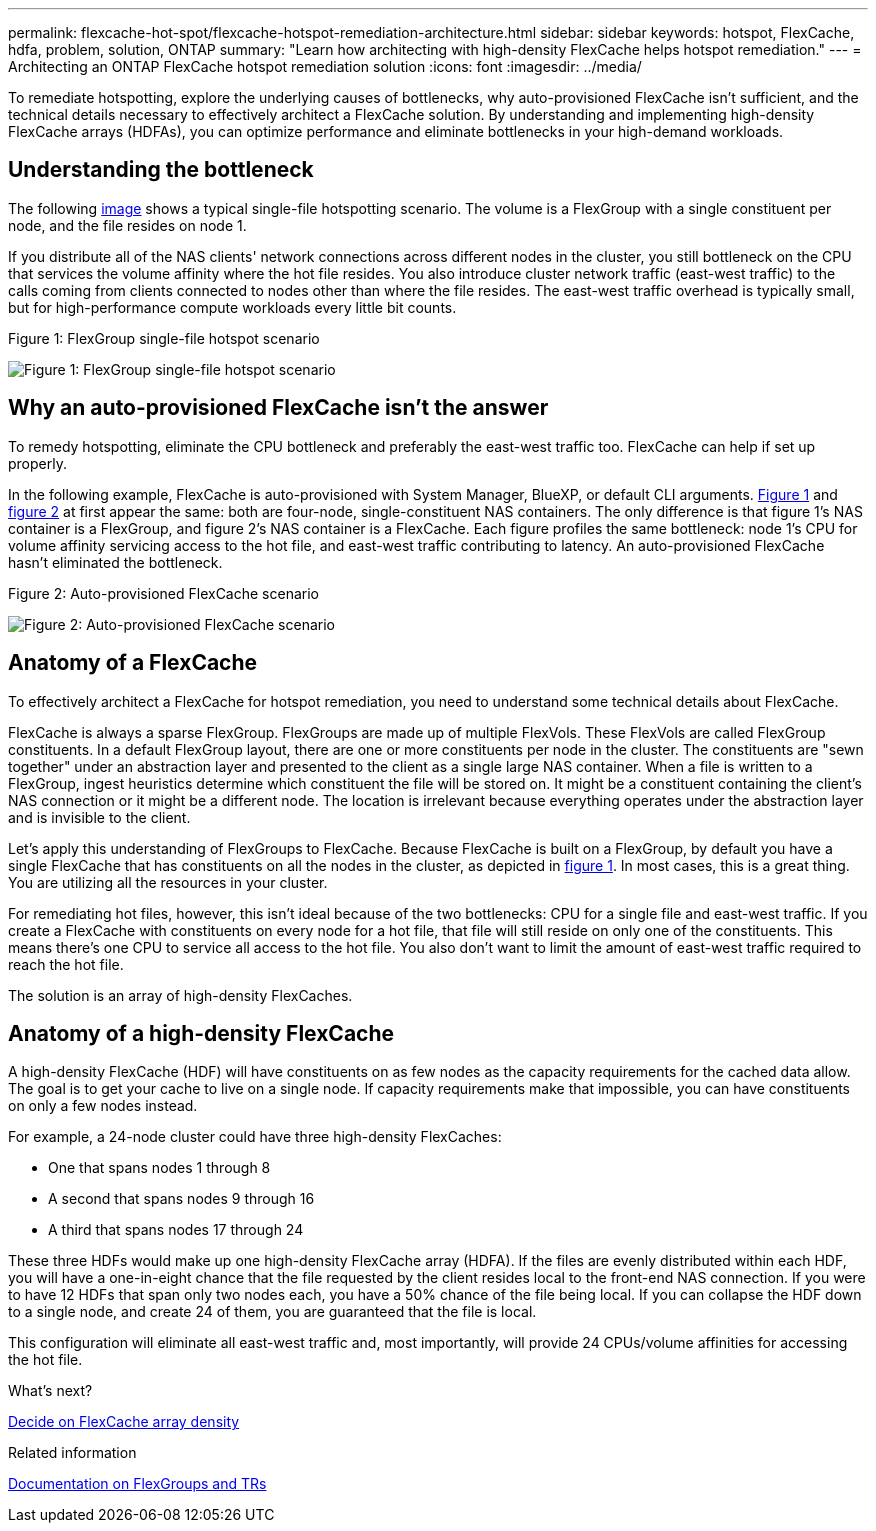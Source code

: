 ---
permalink: flexcache-hot-spot/flexcache-hotspot-remediation-architecture.html
sidebar: sidebar
keywords: hotspot, FlexCache, hdfa, problem, solution, ONTAP
summary: "Learn how architecting with high-density FlexCache helps hotspot remediation."
---
= Architecting an ONTAP FlexCache hotspot remediation solution
:icons: font
:imagesdir: ../media/

[.lead]
To remediate hotspotting, explore the underlying causes of bottlenecks, why auto-provisioned FlexCache isn't sufficient, and the technical details necessary to effectively architect a FlexCache solution. By understanding and implementing high-density FlexCache arrays (HDFAs), you can optimize performance and eliminate bottlenecks in your high-demand workloads.

== Understanding the bottleneck

The following <<Figure-1,image>> shows a typical single-file hotspotting scenario. The volume is a FlexGroup with a single constituent per node, and the file resides on node 1. 

If you distribute all of the NAS clients' network connections across different nodes in the cluster, you still bottleneck on the CPU that services the volume affinity where the hot file resides. You also introduce cluster network traffic (east-west traffic) to the calls coming from clients connected to nodes other than where the file resides. The east-west traffic overhead is typically small, but for high-performance compute workloads every little bit counts.

[[Figure-1]]
.Figure 1: FlexGroup single-file hotspot scenario
image:flexcache-hotspot-hdfa-flexgroup.png[Figure 1: FlexGroup single-file hotspot scenario]

== Why an auto-provisioned FlexCache isn't the answer
To remedy hotspotting, eliminate the CPU bottleneck and preferably the east-west traffic too. FlexCache can help if set up properly. 

In the following example, FlexCache is auto-provisioned with System Manager, BlueXP, or default CLI arguments. <<Figure-1,Figure 1>> and <<Figure-2,figure 2>> at first appear the same: both are four-node, single-constituent NAS containers. The only difference is that figure 1's NAS container is a FlexGroup, and figure 2's NAS container is a FlexCache. Each figure profiles the same bottleneck: node 1's CPU for volume affinity servicing access to the hot file, and east-west traffic contributing to latency. An auto-provisioned FlexCache hasn't eliminated the bottleneck.

[[Figure-2]]
.Figure 2: Auto-provisioned FlexCache scenario
image:flexcache-hotspot-hdfa-1x4x1.png[Figure 2: Auto-provisioned FlexCache scenario]

== Anatomy of a FlexCache
To effectively architect a FlexCache for hotspot remediation, you need to understand some technical details about FlexCache.

FlexCache is always a sparse FlexGroup. FlexGroups are made up of multiple FlexVols. These FlexVols are called FlexGroup constituents. In a default FlexGroup layout, there are one or more constituents per node in the cluster. The constituents are "sewn together" under an abstraction layer and presented to the client as a single large NAS container. When a file is written to a FlexGroup, ingest heuristics determine which constituent the file will be stored on. It might be a constituent containing the client's NAS connection or it might be a different node. The location is irrelevant because everything operates under the abstraction layer and is invisible to the client.

Let's apply this understanding of FlexGroups to FlexCache. Because FlexCache is built on a FlexGroup, by default you have a single FlexCache that has constituents on all the nodes in the cluster, as depicted in <<Figure-1,figure 1>>. In most cases, this is a great thing. You are utilizing all the resources in your cluster. 

For remediating hot files, however, this isn't ideal because of the two bottlenecks: CPU for a single file and east-west traffic. If you create a FlexCache with constituents on every node for a hot file, that file will still reside on only one of the constituents. This means there's one CPU to service all access to the hot file. You also don't want to limit the amount of east-west traffic required to reach the hot file. 

The solution is an array of high-density FlexCaches.

== Anatomy of a high-density FlexCache
A high-density FlexCache (HDF) will have constituents on as few nodes as the capacity requirements for the cached data allow. The goal is to get your cache to live on a single node. If capacity requirements make that impossible, you can have constituents on only a few nodes instead. 

For example, a 24-node cluster could have three high-density FlexCaches:

* One that spans nodes 1 through 8
* A second that spans nodes 9 through 16
* A third that spans nodes 17 through 24

These three HDFs would make up one high-density FlexCache array (HDFA). If the files are evenly distributed within each HDF, you will have a one-in-eight chance that the file requested by the client resides local to the front-end NAS connection. If you were to have 12 HDFs that span only two nodes each, you have a 50% chance of the file being local. If you can collapse the HDF down to a single node, and create 24 of them, you are guaranteed that the file is local. 

This configuration will eliminate all east-west traffic and, most importantly, will provide 24 CPUs/volume affinities for accessing the hot file.

.What's next?
link:flexcache-hotspot-remediation-hdfa-examples.html[Decide on FlexCache array density]

.Related information

link:../volume-admin/index.html[Documentation on FlexGroups and TRs]

// 25-3-5, ontapdoc-2852